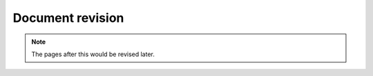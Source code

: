 

Document revision
=================

.. NOTE::

   The pages after this would be revised later.



